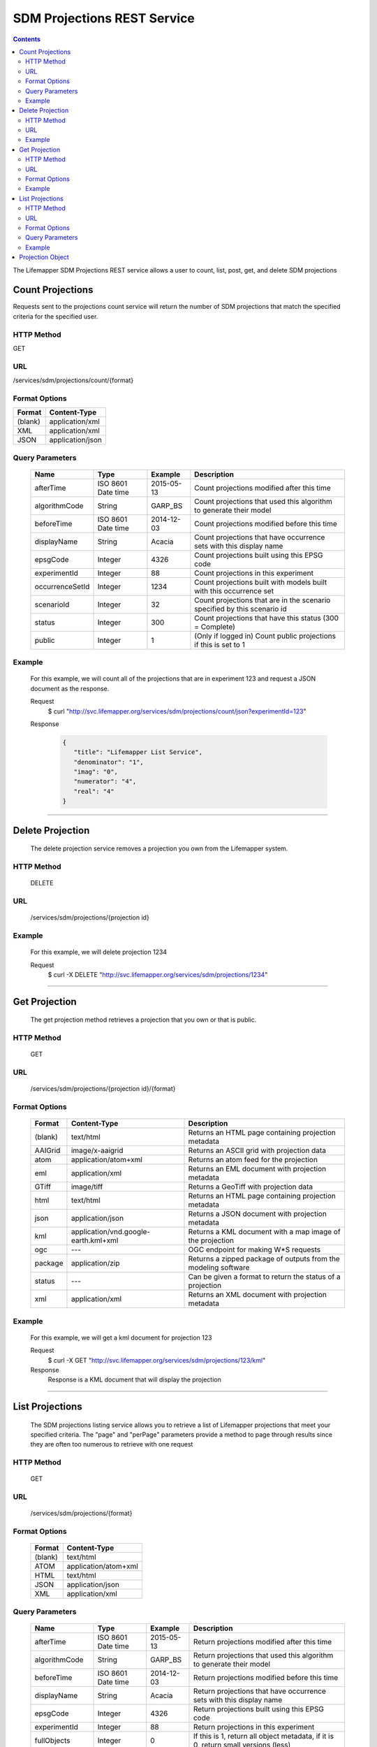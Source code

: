 ============================
SDM Projections REST Service
============================

.. contents::  

The Lifemapper SDM Projections REST service allows a user to count, list, post, get, and delete SDM projections

*****************
Count Projections
*****************
Requests sent to the projections count service will return the number of SDM projections that match the specified criteria for the specified user.

HTTP Method
===========
GET

URL
===
/services/sdm/projections/count/{format}

Format Options
==============

+---------+------------------+
| Format  | Content-Type     |
+=========+==================+
| (blank) | application/xml  |
+---------+------------------+
| XML     | application/xml  |
+---------+------------------+
| JSON    | application/json |
+---------+------------------+

Query Parameters
================

   +-----------------+--------------------+------------+--------------------------------------------------------------------------+
   | Name            | Type               | Example    | Description                                                              |
   +=================+====================+============+==========================================================================+
   | afterTime       | ISO 8601 Date time | 2015-05-13 | Count projections modified after this time                               |
   +-----------------+--------------------+------------+--------------------------------------------------------------------------+
   | algorithmCode   | String             | GARP_BS    | Count projections that used this algorithm to generate their model       |
   +-----------------+--------------------+------------+--------------------------------------------------------------------------+
   | beforeTime      | ISO 8601 Date time | 2014-12-03 | Count projections modified before this time                              |
   +-----------------+--------------------+------------+--------------------------------------------------------------------------+
   | displayName     | String             | Acacia     | Count projections that have occurrence sets with this display name       |
   +-----------------+--------------------+------------+--------------------------------------------------------------------------+
   | epsgCode        | Integer            | 4326       | Count projections built using this EPSG code                             |
   +-----------------+--------------------+------------+--------------------------------------------------------------------------+
   | experimentId    | Integer            | 88         | Count projections in this experiment                                     |
   +-----------------+--------------------+------------+--------------------------------------------------------------------------+
   | occurrenceSetId | Integer            | 1234       | Count projections built with models built with this occurrence set       |
   +-----------------+--------------------+------------+--------------------------------------------------------------------------+
   | scenarioId      | Integer            | 32         | Count projections that are in the scenario specified by this scenario id |
   +-----------------+--------------------+------------+--------------------------------------------------------------------------+
   | status          | Integer            | 300        | Count projections that have this status (300 = Complete)                 |
   +-----------------+--------------------+------------+--------------------------------------------------------------------------+
   | public          | Integer            | 1          | (Only if logged in) Count public projections if this is set to 1         |
   +-----------------+--------------------+------------+--------------------------------------------------------------------------+

Example
=======
   For this example, we will count all of the projections that are in experiment 123 and request a JSON document as the response.

   Request
      $ curl "http://svc.lifemapper.org/services/sdm/projections/count/json?experimentId=123"

   Response
   
      .. code-block:: json

         {
            "title": "Lifemapper List Service",
            "denominator": "1",
            "imag": "0",
            "numerator": "4",
            "real": "4"
         }

-----

*****************
Delete Projection
*****************
   The delete projection service removes a projection you own from the Lifemapper system.

HTTP Method
===========
   DELETE

URL
===
   /services/sdm/projections/{projection id}

Example
=======
   For this example, we will delete projection 1234

   Request
      $ curl -X DELETE "http://svc.lifemapper.org/services/sdm/projections/1234"

-----

**************
Get Projection
**************
   The get projection method retrieves a projection that you own or that is public.

HTTP Method
===========
   GET

URL
===
   /services/sdm/projections/{projection id}/{format}

Format Options
==============
    +---------+--------------------------------------+----------------------------------------------------------------+
    | Format  | Content-Type                         | Description                                                    |
    +=========+======================================+================================================================+
    | (blank) | text/html                            | Returns an HTML page containing projection metadata            |
    +---------+--------------------------------------+----------------------------------------------------------------+
    | AAIGrid | image/x-aaigrid                      | Returns an ASCII grid with projection data                     |
    +---------+--------------------------------------+----------------------------------------------------------------+
    | atom    | application/atom+xml                 | Returns an atom feed for the projection                        |
    +---------+--------------------------------------+----------------------------------------------------------------+
    | eml     | application/xml                      | Returns an EML document with projection metadata               |
    +---------+--------------------------------------+----------------------------------------------------------------+
    | GTiff   | image/tiff                           | Returns a GeoTiff with projection data                         |
    +---------+--------------------------------------+----------------------------------------------------------------+
    | html    | text/html                            | Returns an HTML page containing projection metadata            |
    +---------+--------------------------------------+----------------------------------------------------------------+
    | json    | application/json                     | Returns a JSON document with projection metadata               |
    +---------+--------------------------------------+----------------------------------------------------------------+
    | kml     | application/vnd.google-earth.kml+xml | Returns a KML document with a map image of the projection      |
    +---------+--------------------------------------+----------------------------------------------------------------+
    | ogc     | ---                                  | OGC endpoint for making W\*S requests                          |
    +---------+--------------------------------------+----------------------------------------------------------------+
    | package | application/zip                      | Returns a zipped package of outputs from the modeling software |
    +---------+--------------------------------------+----------------------------------------------------------------+
    | status  | ---                                  | Can be given a format to return the status of a projection     |
    +---------+--------------------------------------+----------------------------------------------------------------+
    | xml     | application/xml                      | Returns an XML document with projection metadata               |
    +---------+--------------------------------------+----------------------------------------------------------------+


Example
=======
   For this example, we will get a kml document for projection 123

   Request
      $ curl -X GET "http://svc.lifemapper.org/services/sdm/projections/123/kml"

   Response
      Response is a KML document that will display the projection

-----


****************
List Projections
****************
   The SDM projections listing service allows you to retrieve a list of Lifemapper projections that meet your specified criteria.  The "page" and "perPage" parameters provide a method to page through results since they are often too numerous to retrieve with one request

HTTP Method
===========
   GET

URL
===
   /services/sdm/projections/{format}

Format Options
==============
    +---------+----------------------+
    | Format  | Content-Type         |
    +=========+======================+
    | (blank) | text/html            |
    +---------+----------------------+
    | ATOM    | application/atom+xml |
    +---------+----------------------+
    | HTML    | text/html            |
    +---------+----------------------+
    | JSON    | application/json     |
    +---------+----------------------+
    | XML     | application/xml      |
    +---------+----------------------+


Query Parameters
================
   +-----------------+--------------------+------------+------------------------------------------------------------------------------------+
   | Name            | Type               | Example    | Description                                                                        |
   +=================+====================+============+====================================================================================+
   | afterTime       | ISO 8601 Date time | 2015-05-13 | Return projections modified after this time                                        |
   +-----------------+--------------------+------------+------------------------------------------------------------------------------------+
   | algorithmCode   | String             | GARP_BS    | Return projections that used this algorithm to generate their model                |
   +-----------------+--------------------+------------+------------------------------------------------------------------------------------+
   | beforeTime      | ISO 8601 Date time | 2014-12-03 | Return projections modified before this time                                       |
   +-----------------+--------------------+------------+------------------------------------------------------------------------------------+
   | displayName     | String             | Acacia     | Return projections that have occurrence sets with this display name                |
   +-----------------+--------------------+------------+------------------------------------------------------------------------------------+
   | epsgCode        | Integer            | 4326       | Return projections built using this EPSG code                                      |
   +-----------------+--------------------+------------+------------------------------------------------------------------------------------+
   | experimentId    | Integer            | 88         | Return projections in this experiment                                              |
   +-----------------+--------------------+------------+------------------------------------------------------------------------------------+
   | fullObjects     | Integer            | 0          | If this is 1, return all object metadata, if it is 0, return small versions (less) |
   +-----------------+--------------------+------------+------------------------------------------------------------------------------------+
   | occurrenceSetId | Integer            | 1234       | Return projections built with models built with this occurrence set                |
   +-----------------+--------------------+------------+------------------------------------------------------------------------------------+
   | page            | Integer            | 3          | Return this page of results (zero-based count)                                     |
   +-----------------+--------------------+------------+------------------------------------------------------------------------------------+
   | perPage         | Integer            | 100        | Return this many results per page                                                  |
   +-----------------+--------------------+------------+------------------------------------------------------------------------------------+
   | scenarioId      | Integer            | 32         | Return projections that are in the scenario specified by this scenario id          |
   +-----------------+--------------------+------------+------------------------------------------------------------------------------------+
   | status          | Integer            | 300        | Return projections that have this status (300 = Complete)                          |
   +-----------------+--------------------+------------+------------------------------------------------------------------------------------+
   | public          | Integer            | 1          | (Only if logged in) Return public projections if this is set to 1                  |
   +-----------------+--------------------+------------+------------------------------------------------------------------------------------+




Example
=======
   In this example, we will request the 100th page of results with 2 results per page for completed projections and get the response as JSON

   Request
      $ curl -X GET "http://svc.lifemapper.org/services/sdm/projections/json?perPage=2&page=100&status=300"

   Response

      .. code-block:: json

         {
            "title": "Lifemapper List Service",
            "items": 
            [
                  {
                     "epsgcode": "4326",
                     "id": "6707802",
                     "modTime": "2016-08-14 15:02:48",
                     "title": "Perdita covilleae",
                     "url": "http://yeti.lifemapper.org/services/sdm/projections/6707802"
                  },
                  {
                     "epsgcode": "4326",
                     "id": "6707804",
                     "modTime": "2016-08-14 15:02:48",
                     "title": "Perdita covilleae",
                     "url": "http://yeti.lifemapper.org/services/sdm/projections/6707804"
                  }
            ],
            "itemCount": "1290131",
            "userId": "kubi",
            "queryParameters": 
            {
               "status": 
               {
                  "value": "300",
                  "param": 
                  {
                     "displayName": "Projection Status",
                     "name": "status",
                     "multiplicity": "1",
                     "documentation": "",
                     "type": "integer",
                     "options": 
                     {
                        "options": 
                        [
                              {
                                 "name": "Initialized",
                                 "value": "1"
                              },
                              {
                                 "name": "Completed",
                                 "value": "300"
                              },
                              {
                                 "name": "Obsolete",
                                 "value": "60"
                              }
                        ]
                     }
                  }
               },
               ... (omitted) ...
            }
         }         

-----

*****************
Projection Object
*****************

   Sample JSON

      .. code-block:: json

         {
            "title": "Perdita covilleae Projection 6707804",
            "SRS": "epsg:4326",
            "algorithmCode": "BIOCLIM",
            "bbox": "(-180.0, -60.0, 180.0, 90.0)",
            "createTime": "2015-11-21 01:39:35",
            "dataFormat": "GTiff",
            "description": "Predicted habitat for Perdita covilleae projected onto CCSM4-mid-10min datalayers",
            "epsgcode": "4326",
            "gdalType": "1",
            "geoTransform": 
            {
               "geoTransform": "-180.0",
               "geoTransform": "0.166666666667",
               "geoTransform": "0.0",
               "geoTransform": "90.0",
               "geoTransform": "0.0",
               "geoTransform": "-0.166666666667"
            },
            "id": "6707804",
            "isCategorical": "False",
            "keywords": 
            {
               "keyword": "bioclimatic variables",
               "keyword": "climate",
               "keyword": "elevation",
               "keyword": "habitat model",
               "keyword": "BIOCLIM",
               "keyword": "past",
               "keyword": "Perdita covilleae",
               "keyword": "predicted"
            },
            "layers": 
            {
               "layers": 
               [
                  {
                     "SRS": "epsg:4326",
                     "bbox": "(-180.0, -60.0, 180.0, 90.0)",
                     "dataFormat": "GTiff",
                     "description": "Mean Temperature of Warmest Quarter, Predicted mid holocene (~ 6000 years ago) climate calculated from change modeled by Community Climate System Model, 4.0, National Center for Atmospheric Research (NCAR) http://www.cesm.ucar.edu/models/ccsm4.0/ for Coupled Model Intercomparison Project Phase 5 plus Worldclim 1.4 observed mean climate",
                     "epsgcode": "4326",
                     "gdalType": "3",
                     "geoTransform": 
                     {
                        "geoTransform": "-180.0",
                        "geoTransform": "0.166666666667",
                        "geoTransform": "0.0",
                        "geoTransform": "90.0",
                        "geoTransform": "0.0",
                        "geoTransform": "-0.166666666667"
                     },
                     "id": "7419",
                     "isCategorical": "False",
                     "keywords": 
                     {
                        "keyword": "warmest quarter",
                        "keyword": "temperature",
                        "keyword": "mean"
                     },
                     "mapLayername": "ccmidbi10-10min",
                     "mapPrefix": "http://yeti.lifemapper.org/ogc?map=usr_kubi_4326&layers=ccmidbi10-10min",
                     "mapUnits": "dd",
                     "maxVal": "382.0",
                     "maxX": "180.0",
                     "maxY": "90.0",
                     "metadataUrl": "http://yeti.lifemapper.org/services/sdm/layers/7419",
                     "minVal": "-90.0",
                     "minX": "-180.0",
                     "minY": "-60.0",
                     "modTime": "2015-11-19 16:08:10",
                     "moduleType": "sdm",
                     "name": "ccmidbi10-10min",
                     "nodataVal": "-32768.0",
                     "parametersModTime": "2015-11-18 20:41:01",
                     "resolution": "0.16667",
                     "serviceType": "layers",
                     "size": 
                     {
                        "size": "2160",
                        "size": "900"
                     },
                     "srs": "GEOGCS['WGS 84',DATUM['unknown',SPHEROID['WGS84',6378137,298.257223563],TOWGS84[0,0,0,0,0,0,0]],PRIMEM['Greenwich',0],UNIT['degree',0.0174532925199433]]",
                     "title": "Mean Temperature of Warmest Quarter, Mid Holocene (~ 6000 years ago), 10min",
                     "typeCode": "BIO10",
                     "typeDescription": "Mean Temperature of Warmest Quarter",
                     "typeKeywords": 
                     {
                        "typeKeyword": "warmest quarter",
                        "typeKeyword": "temperature",
                        "typeKeyword": "mean"
                     },
                     "typeTitle": "Mean Temperature of Warmest Quarter",
                     "user": "kubi",
                     "valUnits": "degreesCelsiusTimes10",
                     "verify": "e53a0e86cbed1199f6f200d865e83de51099e6e35705e56af40884aa8dfc13e7"
                  },
                  ... (more layers omitted) ...
               ]
            },
            "makeflowFilename": "/share/lmserver/data/archive/kubi/000/005/831/827/occ_5831827.mf",
            "mapFilename": "/share/lmserver/data/archive/kubi/000/005/831/827/data_5831827.map",
            "mapLayername": "prj_6707804",
            "mapName": "data_5831827",
            "mapPrefix": "http://yeti.lifemapper.org/ogc?map=data_5831827&layers=prj_6707804",
            "mapUnits": "dd",
            "maxVal": "50.0",
            "maxX": "180.0",
            "maxY": "90.0",
            "metadataUrl": "http://yeti.lifemapper.org/services/sdm/projections/6707804",
            "minVal": "0.0",
            "minX": "-180.0",
            "minY": "-60.0",
            "modTime": "2016-08-14 15:02:48",
            "moduleType": "sdm",
            "name": "prj_6707804",
            "nodataVal": "127.0",
            "objId": "6707804",
            "parametersModTime": "2016-08-14 15:02:48",
            "priority": "1",
            "resolution": "0.16667",
            "scenarioCode": "CCSM4-mid-10min",
            "serviceType": "projections",
            "size": 
            {
               "size": "2160",
               "size": "900"
            },
            "speciesName": "Perdita covilleae",
            "srs": "GEOGCS['WGS 84',DATUM['WGS_1984',SPHEROID['WGS 84',6378137,298.257223563,AUTHORITY['EPSG','7030']],AUTHORITY['EPSG','6326']],PRIMEM['Greenwich',0],UNIT['degree',0.0174532925199433],AUTHORITY['EPSG','4326']]",
            "status": "300",
            "statusModTime": "2016-08-14 15:02:48",
            "title": "Perdita covilleae Projection 6707804",
            "user": "kubi",
            "verify": "3426e51a28bed25f656b2beb601249892e66b159a2482f2be168c066f954b297"
         }
         
